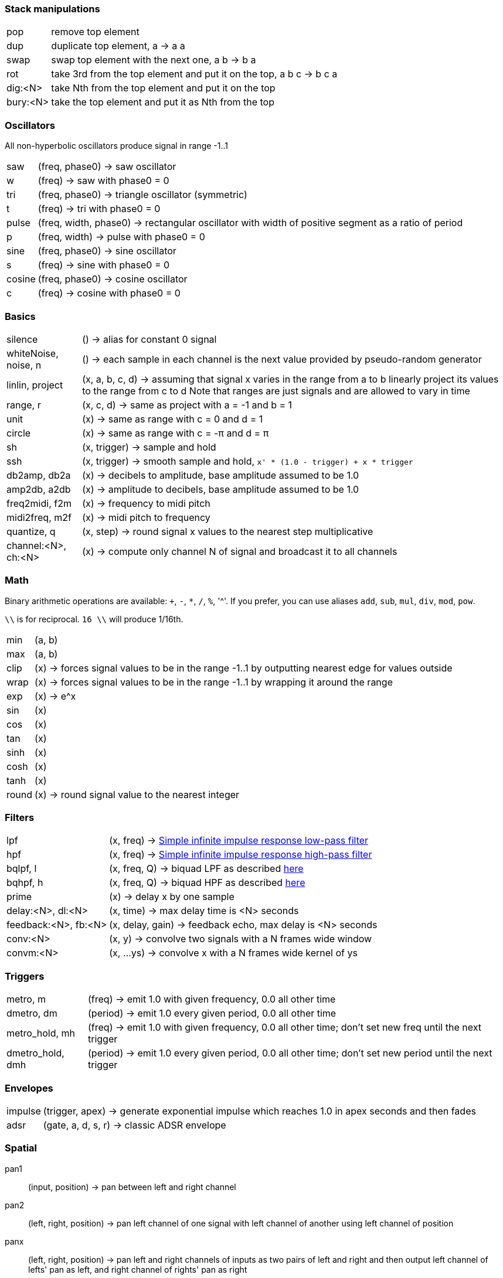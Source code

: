 === Stack manipulations

[horizontal]
pop:: remove top element
dup:: duplicate top element, a -> a a
swap:: swap top element with the next one, a b -> b a
rot:: take 3rd from the top element and put it on the top, a b c -> b c a
dig:<N>:: take Nth from the top element and put it on the top
bury:<N>:: take the top element and put it as Nth from the top

=== Oscillators

All non-hyperbolic oscillators produce signal in range -1..1

[horizontal]
saw:: (freq, phase0) -> saw oscillator
w:: (freq) -> saw with phase0 = 0
tri:: (freq, phase0) -> triangle oscillator (symmetric)
t:: (freq) -> tri with phase0 = 0
pulse:: (freq, width, phase0) -> rectangular oscillator with width of positive segment as a ratio of period
p:: (freq, width) -> pulse with phase0 = 0
sine:: (freq, phase0) -> sine oscillator
s:: (freq) -> sine with phase0 = 0
cosine:: (freq, phase0) -> cosine oscillator
c:: (freq) -> cosine with phase0 = 0

=== Basics

[horizontal]
silence:: () -> alias for constant 0 signal
whiteNoise, noise, n:: () -> each sample in each channel is the next value provided by pseudo-random generator
linlin, project:: (x, a, b, c, d) -> assuming that signal x varies in the range from a to b linearly project its values to the range from c to d
Note that ranges are just signals and are allowed to vary in time

range, r:: (x, c, d) -> same as project with a = -1 and b = 1
unit:: (x) -> same as range with c = 0 and d = 1
circle:: (x) -> same as range with c = -π and d = π
sh:: (x, trigger) -> sample and hold
ssh:: (x, trigger) -> smooth sample and hold, `x' * (1.0 - trigger) + x * trigger`
db2amp, db2a:: (x) -> decibels to amplitude, base amplitude assumed to be 1.0
amp2db, a2db:: (x) -> amplitude to decibels, base amplitude assumed to be 1.0
freq2midi, f2m:: (x) -> frequency to midi pitch
midi2freq, m2f:: (x) -> midi pitch to frequency
quantize, q:: (x, step) -> round signal x values to the nearest step multiplicative
channel:<N>, ch:<N>:: (x) -> compute only channel N of signal and broadcast it to all channels

=== Math

Binary arithmetic operations are available: `+`, `-`, `*`, `/`, `%`, '^'. If you prefer, you can use aliases `add`, `sub`, `mul`, `div`, `mod`, `pow`.

`\\` is for reciprocal. `16 \\` will produce 1/16th.

[horizontal]
min:: (a, b)
max:: (a, b)
clip:: (x) -> forces signal values to be in the range -1..1 by outputting nearest edge for values outside
wrap:: (x) -> forces signal values to be in the range -1..1 by wrapping it around the range
exp:: (x) -> e^x
sin:: (x)
cos:: (x)
tan:: (x)
sinh:: (x)
cosh:: (x)
tanh:: (x)
round:: (x) -> round signal value to the nearest integer

=== Filters

[horizontal]
lpf:: (x, freq) -> https://en.wikipedia.org/wiki/Low-pass_filter#Simple_infinite_impulse_response_filter[Simple infinite impulse response low-pass filter]
hpf:: (x, freq) -> https://en.wikipedia.org/wiki/High-pass_filter#Algorithmic_implementation[Simple infinite impulse response high-pass filter]
bqlpf, l:: (x, freq, Q) -> biquad LPF as described https://shepazu.github.io/Audio-EQ-Cookbook/audio-eq-cookbook.html[here]
bqhpf, h:: (x, freq, Q) -> biquad HPF as described https://shepazu.github.io/Audio-EQ-Cookbook/audio-eq-cookbook.html[here]
prime:: (x) -> delay x by one sample
delay:<N>, dl:<N>:: (x, time) -> max delay time is <N> seconds
feedback:<N>, fb:<N>:: (x, delay, gain) -> feedback echo, max delay is <N> seconds
conv:<N>:: (x, y) -> convolve two signals with a N frames wide window
convm:<N>:: (x, ...ys) -> convolve x with a N frames wide kernel of ys

=== Triggers

[horizontal]
metro, m:: (freq) -> emit 1.0 with given frequency, 0.0 all other time
dmetro, dm:: (period) -> emit 1.0 every given period, 0.0 all other time
metro_hold, mh:: (freq) -> emit 1.0 with given frequency, 0.0 all other time; don't set new freq until the next trigger
dmetro_hold, dmh:: (period) -> emit 1.0 every given period, 0.0 all other time; don't set new period until the next trigger

=== Envelopes

[horizontal]
impulse:: (trigger, apex) -> generate exponential impulse which reaches 1.0 in apex seconds and then fades
adsr:: (gate, a, d, s, r) -> classic ADSR envelope

=== Spatial

pan1:: (input, position) -> pan between left and right channel
pan2:: (left, right, position) -> pan left channel of one signal with left channel of another using left channel of position
panx:: (left, right, position) -> pan left and right channels of inputs as two pairs of left and right and then output left channel of lefts' pan as left, and right channel of rights' pan as right

=== Modulation

[horizontal]
cheb2:: (x) -> Chebyshev polynomial of degree 2
cheb3:: (x) -> Chebyshev polynomial of degree 3
cheb4:: (x) -> Chebyshev polynomial of degree 4
cheb5:: (x) -> Chebyshev polynomial of degree 5
cheb6:: (x) -> Chebyshev polynomial of degree 6

=== Analyzers

[horizontal]
pitch:: (x) -> pitch detector, implemented as YIN algorithm with block size of 1024 samples and threshold 0.2

=== Variables

[horizontal]
var:<NAME>:: (x) -> move top element to var <NAME> 
set:<NAME>:: (x) -> copy top element to var <NAME> 
get:<NAME>:: (x) -> put value of var <NAME> to the top

=== Tables

[horizontal]
writetable:<NAME>:<N>, wtab:<NAME>:<N>, wt:<NAME>:<N>:: (x, trigger) -> on trigger write N seconds (for each channel) of signal x to the table NAME. It puts the signal back on the stack which passes through x values
readtable:<NAME>, rtab:<NAME>, rt:<NAME>:: (indexer) -> read from the table NAME using indexer signal as a position in seconds, with linear interpolation
